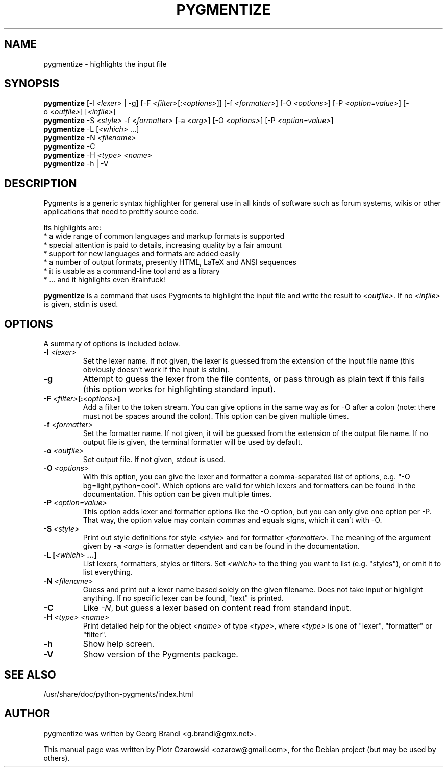 .TH PYGMENTIZE 1 "January 20, 2021"

.SH NAME
pygmentize \- highlights the input file

.SH SYNOPSIS
.B \fBpygmentize\fP
.RI  [-l\ \fI<lexer>\fP\ |\ -g]\ [-F\ \fI<filter>\fP[:\fI<options>\fP]]\ [-f\ \fI<formatter>\fP]
.RI  [-O\ \fI<options>\fP]\ [-P\ \fI<option=value>\fP]\ [-o\ \fI<outfile>\fP]\ [\fI<infile>\fP]
.br
.B \fBpygmentize\fP
.RI -S\ \fI<style>\fP\ -f\ \fI<formatter>\fP\ [-a\ \fI<arg>\fP]\ [-O\ \fI<options>\fP]\ [-P\ \fI<option=value>\fP]
.br
.B \fBpygmentize\fP
.RI -L\ [\fI<which>\fP\ ...]
.br
.B \fBpygmentize\fP
.RI -N\ \fI<filename>\fP
.br
.B \fBpygmentize\fP
.RI -C
.br
.B \fBpygmentize\fP
.RI -H\ \fI<type>\fP\ \fI<name>\fP
.br
.B \fBpygmentize\fP
.RI -h\ |\ -V

.SH DESCRIPTION
Pygments is a generic syntax highlighter for general use in all kinds
of software such as forum systems, wikis or other applications that need to
prettify source code.
.PP
Its highlights are:
  * a wide range of common languages and markup formats is supported
  * special attention is paid to details, increasing quality by a fair amount
  * support for new languages and formats are added easily
  * a number of output formats, presently HTML, LaTeX and ANSI sequences
  * it is usable as a command-line tool and as a library
  * ... and it highlights even Brainfuck!
.PP
\fBpygmentize\fP is a command that uses Pygments to highlight the input file and
write the result to \fI<outfile>\fP. If no \fI<infile>\fP is given, stdin is used.
.SH OPTIONS
A summary of options is included below.
.TP
.B \-l \fI<lexer>\fP
Set the lexer name. If not given, the lexer is guessed from the extension of the
input file name (this obviously doesn't work if the input is stdin).
.TP
.B \-g
Attempt to guess the lexer from the file contents, or pass through as plain text
if this fails (this option works for highlighting standard input).
.TP
.B \-F \fI<filter>\fP[:\fI<options>\fP]
Add a filter to the token stream. You can give options in the same way as for
-O after a colon (note: there must not be spaces around the colon).
This option can be given multiple times.
.TP
.B \-f \fI<formatter>\fP
Set the formatter name. If not given, it will be guessed from the extension of
the output file name. If no output file is given, the terminal formatter will be
used by default.
.TP
.B \-o \fI<outfile>\fP
Set output file. If not given, stdout is used.
.TP
.B \-O \fI<options>\fP
With this option, you can give the lexer and formatter a comma-separated list of
options, e.g. "-O bg=light,python=cool". Which options are valid for which
lexers and formatters can be found in the documentation.
This option can be given multiple times.
.TP
.B \-P \fI<option=value>\fP
This option adds lexer and formatter options like the -O option, but
you can only give one option per -P. That way, the option value may contain
commas and equals signs, which it can't with -O.
.TP
.B \-S \fI<style>\fP
Print out style definitions for style \fI<style>\fP and for formatter \fI<formatter>\fP.
The meaning of the argument given by
.B \-a \fI<arg>\fP
is formatter dependent and can be found in the documentation.
.TP
.B \-L [\fI<which>\fP ...]
List lexers, formatters, styles or filters. Set \fI<which>\fP to the thing you want
to list (e.g. "styles"), or omit it to list everything.
.TP
.B \-N \fI<filename>\fP
Guess and print out a lexer name based solely on the given filename.  Does not
take input or highlight anything.  If no specific lexer can be found, "text"
is printed.
.TP
.B \-C
Like \fI-N\fP, but guess a lexer based on content read from standard input.
.TP
.B \-H \fI<type>\fP \fI<name>\fP
Print detailed help for the object \fI<name>\fP of type \fI<type>\fP, where \fI<type>\fP is one
of "lexer", "formatter" or "filter".
.TP
.B \-h
Show help screen.
.TP
.B \-V
Show version of the Pygments package.
.SH SEE ALSO
/usr/share/doc/python-pygments/index.html
.SH AUTHOR
pygmentize was written by Georg Brandl <g.brandl@gmx.net>.
.PP
This manual page was written by Piotr Ozarowski <ozarow@gmail.com>,
for the Debian project (but may be used by others).
